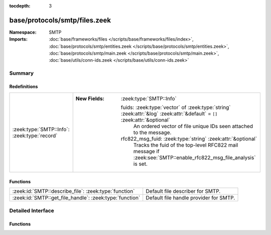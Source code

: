 :tocdepth: 3

base/protocols/smtp/files.zeek
==============================
.. zeek:namespace:: SMTP


:Namespace: SMTP
:Imports: :doc:`base/frameworks/files </scripts/base/frameworks/files/index>`, :doc:`base/protocols/smtp/entities.zeek </scripts/base/protocols/smtp/entities.zeek>`, :doc:`base/protocols/smtp/main.zeek </scripts/base/protocols/smtp/main.zeek>`, :doc:`base/utils/conn-ids.zeek </scripts/base/utils/conn-ids.zeek>`

Summary
~~~~~~~
Redefinitions
#############
============================================ ===========================================================================================================================
:zeek:type:`SMTP::Info`: :zeek:type:`record` 
                                             
                                             :New Fields: :zeek:type:`SMTP::Info`
                                             
                                               fuids: :zeek:type:`vector` of :zeek:type:`string` :zeek:attr:`&log` :zeek:attr:`&default` = ``[]`` :zeek:attr:`&optional`
                                                 An ordered vector of file unique IDs seen attached to
                                                 the message.
                                             
                                               rfc822_msg_fuid: :zeek:type:`string` :zeek:attr:`&optional`
                                                 Tracks the fuid of the top-level RFC822 mail message if
                                                 :zeek:see:`SMTP::enable_rfc822_msg_file_analysis` is set.
============================================ ===========================================================================================================================

Functions
#########
======================================================= ======================================
:zeek:id:`SMTP::describe_file`: :zeek:type:`function`   Default file describer for SMTP.
:zeek:id:`SMTP::get_file_handle`: :zeek:type:`function` Default file handle provider for SMTP.
======================================================= ======================================


Detailed Interface
~~~~~~~~~~~~~~~~~~
Functions
#########
.. zeek:id:: SMTP::describe_file
   :source-code: base/protocols/smtp/files.zeek 36 47

   :Type: :zeek:type:`function` (f: :zeek:type:`fa_file`) : :zeek:type:`string`

   Default file describer for SMTP.

.. zeek:id:: SMTP::get_file_handle
   :source-code: base/protocols/smtp/files.zeek 26 34

   :Type: :zeek:type:`function` (c: :zeek:type:`connection`, is_orig: :zeek:type:`bool`) : :zeek:type:`string`

   Default file handle provider for SMTP.


